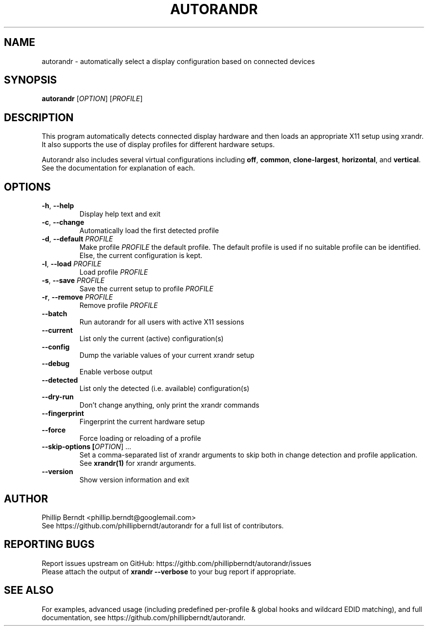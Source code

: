 .TH AUTORANDR 1
.SH NAME
autorandr \- automatically select a display configuration based on connected devices
.SH SYNOPSIS
.B autorandr
[\fIOPTION\fR] [\fIPROFILE\fR] 
.SH DESCRIPTION
.PP
This program automatically detects connected display hardware and then loads an appropriate X11 setup using xrandr. It also supports the use of display profiles for different hardware setups.
.PP
Autorandr also includes several virtual configurations including \fBoff\fR, \fBcommon\fR, \fBclone-largest\fR, \fBhorizontal\fR, and \fBvertical\fR. See the documentation for explanation of each.
.SH OPTIONS
.TP
\fB\-h\fR, \fB\-\-help
\fRDisplay help text and exit
.TP
\fB\-c\fR, \fB\-\-change
\fRAutomatically load the first detected profile
.TP
\fB\-d\fR, \fB\-\-default \fIPROFILE
\fRMake profile \fIPROFILE\fR the default profile. The default profile is used if no suitable profile can be identified. Else, the current configuration is kept.
.TP
\fB\-l\fR, \fB\-\-load \fIPROFILE
\fRLoad profile \fIPROFILE
.TP
\fB\-s\fR, \fB\-\-save \fIPROFILE
\fRSave the current setup to profile \fIPROFILE
.TP
\fB\-r\fR, \fB\-\-remove \fIPROFILE
\fRRemove profile \fIPROFILE
.TP
.BR \-\-batch
\fRRun autorandr for all users with active X11 sessions
.TP
.BR \-\-current
List only the current (active) configuration(s)
.TP
.BR \-\-config
Dump the variable values of your current xrandr setup
.TP
.BR \-\-debug
Enable verbose output
.TP
.BR \-\-detected
List only the detected (i.e. available) configuration(s)
.TP
.BR \-\-dry\-run
Don't change anything, only print the xrandr commands
.TP
.BR \-\-fingerprint
Fingerprint the current hardware setup
.TP
.BR \-\-force
Force loading or reloading of a profile
.TP
\fB\-\-skip\-options [\fIOPTION\fR] ...
\fRSet a comma\-separated list of xrandr arguments to skip both in change detection and profile application. See \fBxrandr(1)\fR for xrandr arguments.
.TP
.BR \-\-version
Show version information and exit
.SH AUTHOR
\fRPhillip Berndt <phillip.berndt@googlemail.com>
.br
See https://github.com/phillipberndt/autorandr for a full list of contributors. 
.SH REPORTING BUGS
\fRReport issues upstream on GitHub:  https://githb.com/phillipberndt/autorandr/issues
.br
\fRPlease attach the output of \fBxrandr --verbose\fR to your bug report if appropriate.
.SH SEE ALSO
\fRFor examples, advanced usage (including predefined per-profile & global hooks and wildcard EDID matching), and full documentation, see https://github.com/phillipberndt/autorandr.
